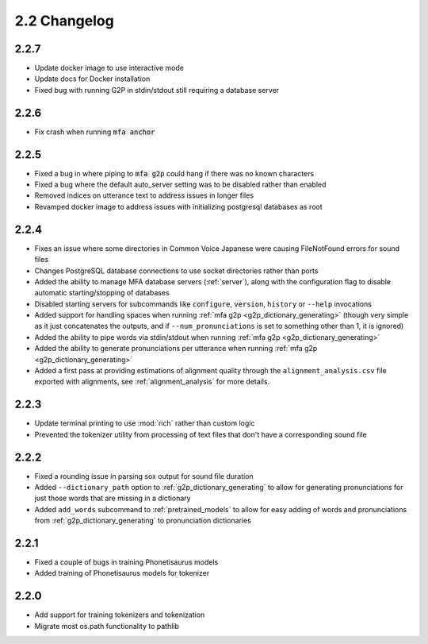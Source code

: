 
.. _changelog_2.2:

*************
2.2 Changelog
*************

2.2.7
=====

- Update docker image to use interactive mode
- Update docs for Docker installation
- Fixed bug with running G2P in stdin/stdout still requiring a database server

2.2.6
=====

- Fix crash when running :code:`mfa anchor`

2.2.5
=====

- Fixed a bug in where piping to :code:`mfa g2p` could hang if there was no known characters
- Fixed a bug where the default auto_server setting was to be disabled rather than enabled
- Removed indices on utterance text to address issues in longer files
- Revamped docker image to address issues with initializing postgresql databases as root

2.2.4
=====

- Fixes an issue where some directories in Common Voice Japanese were causing FileNotFound errors for sound files
- Changes PostgreSQL database connections to use socket directories rather than ports
- Added the ability to manage MFA database servers (:ref:`server`), along with the configuration flag to disable automatic starting/stopping of databases
- Disabled starting servers for subcommands like ``configure``, ``version``, ``history`` or ``--help`` invocations
- Added support for handling spaces when running :ref:`mfa g2p <g2p_dictionary_generating>` (though very simple as it just concatenates the outputs, and if ``--num_pronunciations`` is set to something other than 1, it is ignored)
- Added the ability to pipe words via stdin/stdout when running :ref:`mfa g2p <g2p_dictionary_generating>`
- Added the ability to generate pronunciations per utterance when running :ref:`mfa g2p <g2p_dictionary_generating>`
- Added a first pass at providing estimations of alignment quality through the ``alignment_analysis.csv`` file exported with alignments, see :ref:`alignment_analysis` for more details.

2.2.3
=====

- Update terminal printing to use :mod:`rich` rather than custom logic
- Prevented the tokenizer utility from processing of text files that don't have a corresponding sound file

2.2.2
=====

- Fixed a rounding issue in parsing sox output for sound file duration
- Added ``--dictionary_path`` option to :ref:`g2p_dictionary_generating` to allow for generating pronunciations for just those words that are missing in a dictionary
- Added ``add_words`` subcommand to :ref:`pretrained_models` to allow for easy adding of words and pronunciations from :ref:`g2p_dictionary_generating` to pronunciation dictionaries

2.2.1
=====

- Fixed a couple of bugs in training Phonetisaurus models
- Added training of Phonetisaurus models for tokenizer

2.2.0
=====

- Add support for training tokenizers and tokenization
- Migrate most os.path functionality to pathlib
